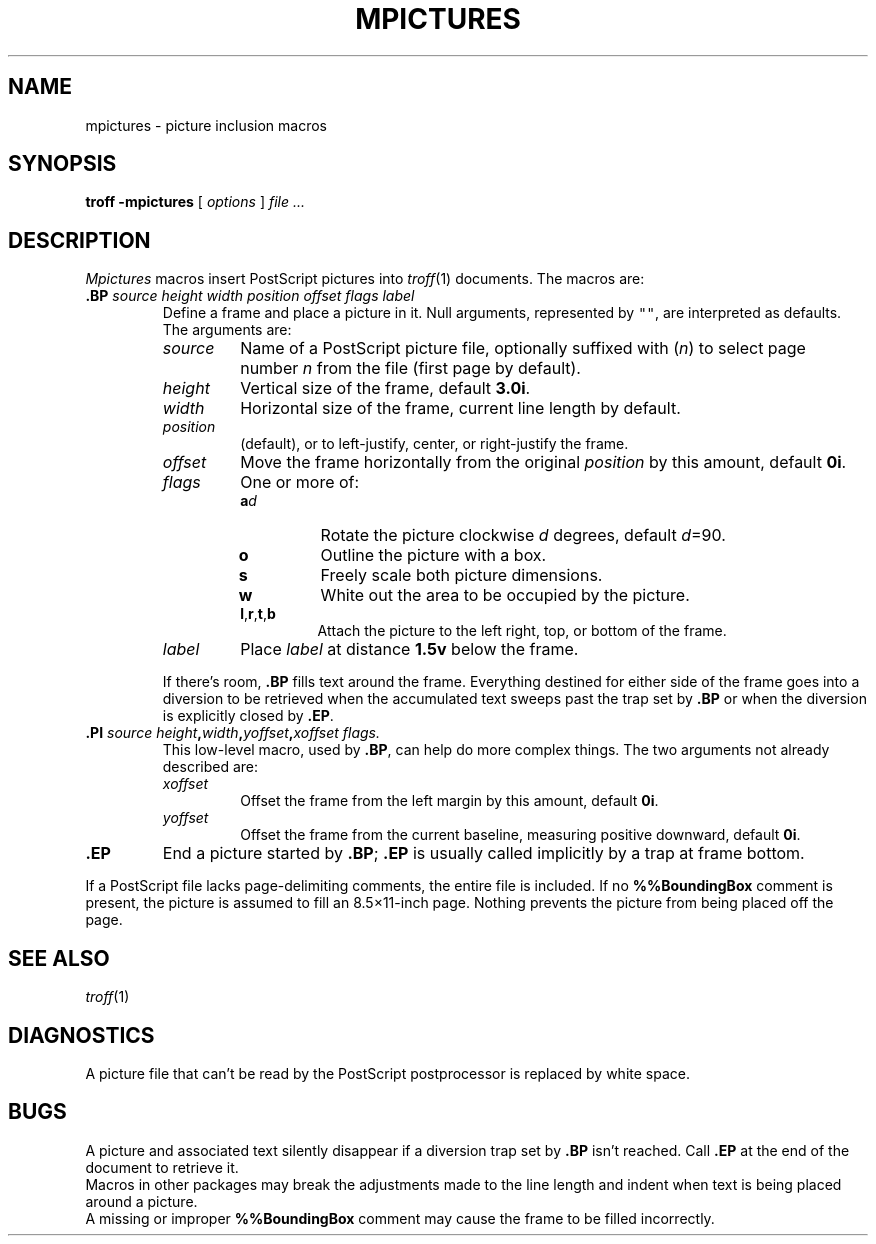 .TH MPICTURES 7
.SH NAME
mpictures \- picture inclusion macros
.SH SYNOPSIS
.B troff -mpictures
[
.I options
]
.I file ...
.SH DESCRIPTION
.I Mpictures
macros insert PostScript pictures into
.IR troff (1)
documents.
The macros are:
.TP
.BI .BP " source height width position offset flags label
Define a frame and place a picture in it.
Null arguments, represented by \f5""\fR,
are interpreted as defaults.
The arguments are:
.RS
.TP
.I source
Name of a PostScript picture file, optionally
suffixed with
.RI ( n )
to select page number
.I n
from the file (first page by default).
.PD0
.TP
.I height
Vertical size of the frame, default
.BR 3.0i .
.TP
.I width
Horizontal size of the frame, current line length by default.
.TP
.I position
.L l
(default),
.LR c ,
or
.L r
to left-justify, center, or right-justify the frame.
.TP
.I offset
Move the frame horizontally from the original
.I position
by this amount, default
.BR 0i .
.TP
.I flags
One or more of:
.RS
.PD 0v
.TP
.BI a d 
Rotate the picture clockwise
.I d
degrees, default 
.IR d =90.
.TP
.B o
Outline the picture with a box.
.TP
.B s
Freely scale both picture dimensions.
.TP
.B w
White out the area to be occupied by the picture.
.TP
.BR l , r , t ,\fPb
Attach the picture to the left right, top, or bottom of the frame.
.RE
.TP
.I label
Place
.I label
at distance
.B 1.5v
below the frame.
.PD
.PP
If there's room,
.B .BP
fills text around the frame.
Everything destined for either side of the frame
goes into a diversion to be retrieved when the accumulated
text sweeps past the trap set by 
.B .BP
or when the diversion is explicitly closed
by 
.BR .EP .
.RE
.TP
.BI .PI " source height" , width , "yoffset\fB,\fPxoffset flags.
This low-level macro, used by
.BR .BP ,
can help do more complex things.
The two arguments not already described are:
.RS
.TP
.I xoffset
Offset the frame from the left margin by this amount, default
.BR 0i .
.PD0
.TP
.I yoffset
Offset the frame from the current baseline,
measuring positive downward, default
.BR 0i .
.PD
.RE
.TP
.B .EP
End a picture started by
.BR .BP ;
.B .EP
is usually called implicitly by a trap
at frame bottom.
.PP
If a PostScript file lacks page-delimiting comments,
the entire file is included.
If no
.B %%BoundingBox
comment is present, the picture is
assumed to fill an 8.5\(mu11-inch page.
Nothing prevents the picture from being placed off the page.
.SH SEE ALSO
.IR troff (1)
.SH DIAGNOSTICS
A picture file that can't be read by the PostScript
postprocessor is replaced by white space.
.SH BUGS
A picture and associated text silently disappear if
a diversion trap set by
.B .BP
isn't reached.
Call
.B .EP
at the end of the document to retrieve it.
.br
Macros in other packages may break the adjustments
made to the line length and indent when text is being placed
around a picture.
.br
A missing or improper
.B %%BoundingBox
comment may cause the frame to be filled incorrectly.
